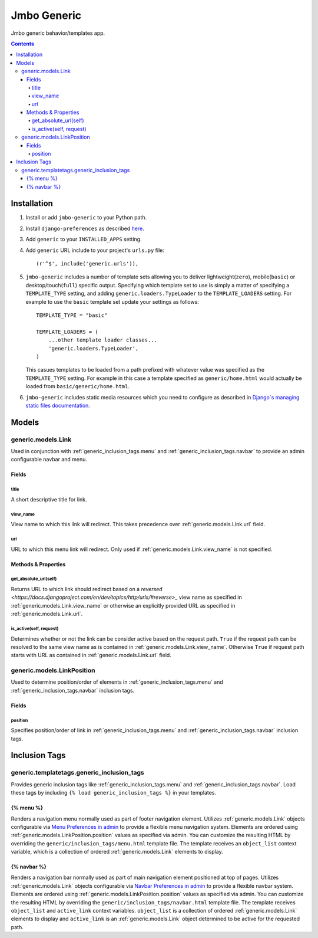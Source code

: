 Jmbo Generic
============

Jmbo generic behavior/templates app.

.. contents:: Contents
    :depth: 5

Installation
------------

#. Install or add ``jmbo-generic`` to your Python path.

#. Install ``django-preferences`` as described `here <http://pypi.python.org/pypi/django-preferences#installation>`_.

#. Add ``generic`` to your ``INSTALLED_APPS`` setting.

#. Add ``generic`` URL include to your project's ``urls.py`` file::

    (r'^$', include('generic.urls')),

#. ``jmbo-generic`` includes a number of template sets allowing you to deliver lightweight(``zero``), mobile(``basic``) or desktop/touch(``full``) specific output. Specifying which template set to use is simply a matter of specifying a ``TEMPLATE_TYPE`` setting, and adding  ``generic.loaders.TypeLoader`` to the ``TEMPLATE_LOADERS`` setting. For example to use the ``basic`` template set update your settings as follows::
    
    TEMPLATE_TYPE = "basic"

    TEMPLATE_LOADERS = (
        ...other template loader classes...
        'generic.loaders.TypeLoader',
    )

   This casues templates to be loaded from a path prefixed with whatever value was specified as the ``TEMPLATE_TYPE`` setting. For example in this case a template specified as ``generic/home.html`` would actually be loaded from ``basic/generic/home.html``.

#. ``jmbo-generic`` includes static media resources which you need to configure as described in `Django`s managing static files documentation <https://docs.djangoproject.com/en/dev/howto/static-files/>`_.

Models
------

.. _generic.models.Link:

generic.models.Link
*******************

Used in conjunction with :ref:`generic_inclusion_tags.menu` and :ref:`generic_inclusion_tags.navbar` to provide an admin configurable navbar and menu.

Fields
~~~~~~
        
.. _generic.models.Link.title:
    
title
+++++
A short descriptive title for link.

.. _generic.models.Link.view_name:
    
view_name
+++++++++
View name to which this link will redirect. This takes precedence over :ref:`generic.models.Link.url` field.
    

.. _generic.models.Link.url:
    
url
+++
URL to which this menu link will redirect. Only used if :ref:`generic.models.Link.view_name` is not specified.

.. _generic.models.Link.methods:

Methods & Properties
~~~~~~~~~~~~~~~~~~~~

.. _generic.models.Link.get_absolute_url:
    
get_absolute_url(self)
++++++++++++++++++++++
Returns URL to which link should redirect based on a `reversed <https://docs.djangoproject.com/en/dev/topics/http/urls/#reverse>_` view name as specified in :ref:`generic.models.Link.view_name` or otherwise an explicitly provided URL as specified in :ref:`generic.models.Link.url`.

.. _generic.models.Link.is_active:

is_active(self, request)
++++++++++++++++++++++++
Determines whether or not the link can be consider active based on the request path. ``True`` if the request path can be resolved to the same view name as is contained in :ref:`generic.models.Link.view_name`. Otherwise ``True`` if request path starts with URL as contained in :ref:`generic.models.Link.url` field.

.. _generic.models.LinkPosition:

generic.models.LinkPosition
***************************

Used to determine position/order of elements in :ref:`generic_inclusion_tags.menu` and :ref:`generic_inclusion_tags.navbar` inclusion tags.

.. _generic.models.LinkPosition.Fields:

Fields
~~~~~~

.. _generic.models.LinkPosition.position:
    
position
++++++++
Specifies position/order of link in :ref:`generic_inclusion_tags.menu` and :ref:`generic_inclusion_tags.navbar` inclusion tags.

.. _generic_inclusion_tags:

Inclusion Tags
--------------

generic.templatetags.generic_inclusion_tags
*******************************************

Provides generic inclusion tags like :ref:`generic_inclusion_tags.menu` and :ref:`generic_inclusion_tags.navbar`. Load these tags by including ``{% load generic_inclusion_tags %}`` in your templates.

.. _generic_inclusion_tags.menu:

{% menu %}
~~~~~~~~~~

Renders a navigation menu normally used as part of footer navigation element. Utilizes :ref:`generic.models.Link` objects configurable via `Menu Preferences in admin <http://localhost:8000/admin/preferences/menupreferences>`_ to provide a flexible menu navigation system. Elements are ordered using :ref:`generic.models.LinkPosition.position` values as specified via admin. You can customize the resulting HTML by overriding the ``generic/inclusion_tags/menu.html`` template file. The template receives  an ``object_list`` context variable, which is a collection of ordered :ref:`generic.models.Link` elements to display.

.. _generic_inclusion_tags.navbar:

{% navbar %}
~~~~~~~~~~~~

Renders a navigation bar normally used as part of main navigation element positioned at top of pages. Utilizes :ref:`generic.models.Link` objects configurable via `Navbar Preferences in admin <http://localhost:8000/admin/preferences/navbarpreferences>`_ to provide a flexible navbar system. Elements are ordered using :ref:`generic.models.LinkPosition.position` values as specified via admin. You can customize the resulting HTML by overriding the ``generic/inclusion_tags/navbar.html`` template file. The template receives  ``object_list`` and ``active_link`` context variables. ``object_list`` is a collection of ordered :ref:`generic.models.Link` elements to display and ``active_link`` is an :ref:`generic.models.Link` object determined to be active for the requested path.
